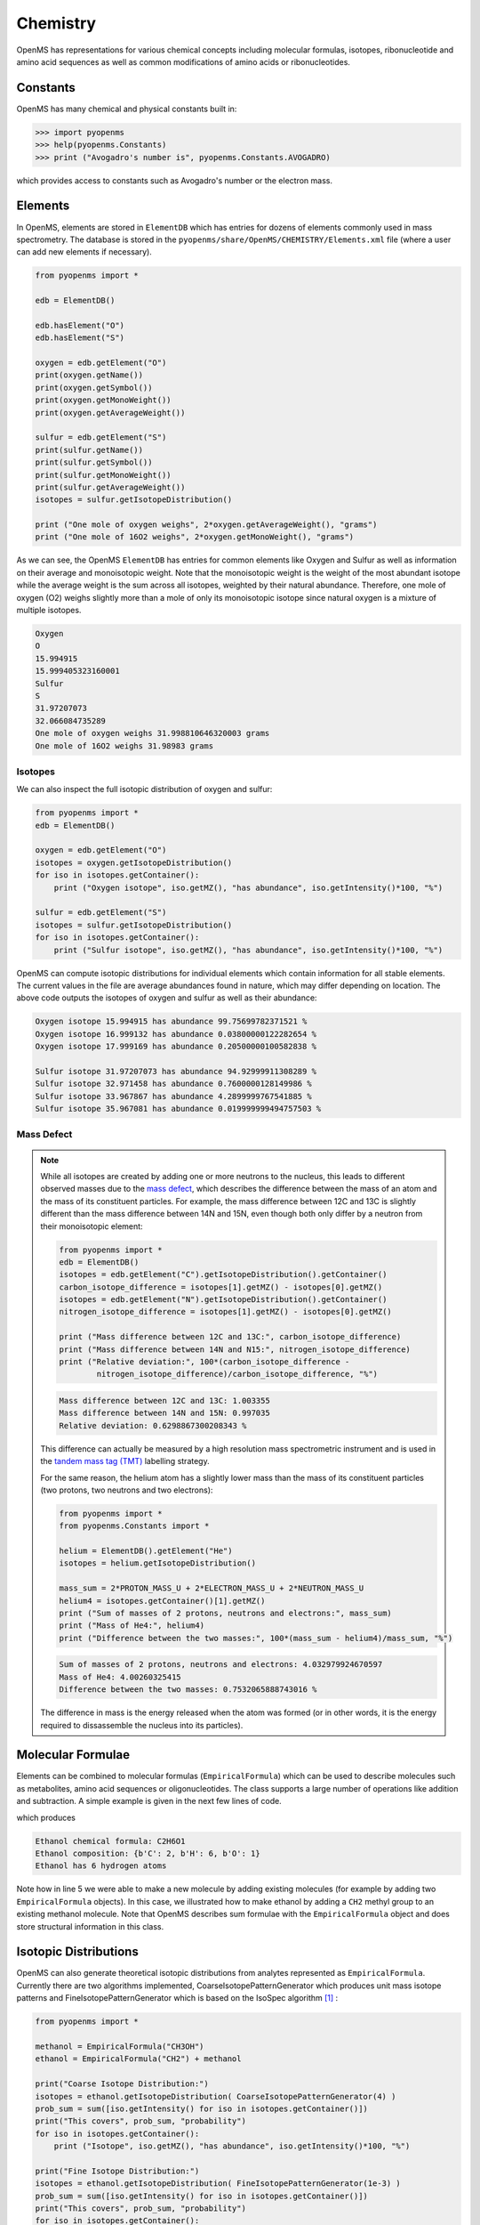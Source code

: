 Chemistry
=========

OpenMS has representations for various chemical concepts including molecular
formulas, isotopes, ribonucleotide and amino acid sequences as well as common
modifications of amino acids or ribonucleotides.

Constants
---------

OpenMS has many chemical and physical constants built in:

.. code-block:: python

    >>> import pyopenms
    >>> help(pyopenms.Constants)
    >>> print ("Avogadro's number is", pyopenms.Constants.AVOGADRO)

which provides access to constants such as Avogadro's number or the electron
mass.

Elements
--------

In OpenMS, elements are stored in ``ElementDB`` which has entries for dozens of
elements commonly used in mass spectrometry. The database is stored in the
``pyopenms/share/OpenMS/CHEMISTRY/Elements.xml`` file (where a user can
add new elements if necessary).

.. code-block:: python

    from pyopenms import *

    edb = ElementDB()

    edb.hasElement("O")
    edb.hasElement("S")

    oxygen = edb.getElement("O")
    print(oxygen.getName())
    print(oxygen.getSymbol())
    print(oxygen.getMonoWeight())
    print(oxygen.getAverageWeight())

    sulfur = edb.getElement("S")
    print(sulfur.getName())
    print(sulfur.getSymbol())
    print(sulfur.getMonoWeight())
    print(sulfur.getAverageWeight())
    isotopes = sulfur.getIsotopeDistribution()

    print ("One mole of oxygen weighs", 2*oxygen.getAverageWeight(), "grams")
    print ("One mole of 16O2 weighs", 2*oxygen.getMonoWeight(), "grams")

As we can see, the OpenMS ``ElementDB`` has entries for common elements like
Oxygen and Sulfur as well as information on their average and monoisotopic
weight. Note that the monoisotopic weight is the weight of the most abundant
isotope while the average weight is the sum across all isotopes, weighted by
their natural abundance. Therefore, one mole of oxygen (O2) weighs slightly
more than a mole of only its monoisotopic isotope since natural oxygen is a
mixture of multiple isotopes.

.. code-block:: python
    
    Oxygen
    O
    15.994915
    15.999405323160001
    Sulfur
    S
    31.97207073
    32.066084735289
    One mole of oxygen weighs 31.998810646320003 grams
    One mole of 16O2 weighs 31.98983 grams

Isotopes
~~~~~~~~

We can also inspect the full isotopic distribution of oxygen and sulfur:

.. code-block:: python

    from pyopenms import *
    edb = ElementDB()

    oxygen = edb.getElement("O")
    isotopes = oxygen.getIsotopeDistribution()
    for iso in isotopes.getContainer():
        print ("Oxygen isotope", iso.getMZ(), "has abundance", iso.getIntensity()*100, "%")

    sulfur = edb.getElement("S")
    isotopes = sulfur.getIsotopeDistribution()
    for iso in isotopes.getContainer():
        print ("Sulfur isotope", iso.getMZ(), "has abundance", iso.getIntensity()*100, "%")

OpenMS can compute isotopic distributions for individual elements which contain
information for all stable elements.  The current values in the file are
average abundances found in nature, which may differ depending on location. The
above code outputs the isotopes of oxygen and sulfur as well as their
abundance:

.. code-block:: python

		Oxygen isotope 15.994915 has abundance 99.75699782371521 %
		Oxygen isotope 16.999132 has abundance 0.03800000122282654 %
		Oxygen isotope 17.999169 has abundance 0.20500000100582838 %

		Sulfur isotope 31.97207073 has abundance 94.92999911308289 %
		Sulfur isotope 32.971458 has abundance 0.7600000128149986 %
		Sulfur isotope 33.967867 has abundance 4.2899999767541885 %
		Sulfur isotope 35.967081 has abundance 0.019999999494757503 %



.. _Mass Defect Section:
Mass Defect
~~~~~~~~~~~


.. NOTE::
   While all isotopes are created by adding one or more neutrons to the
   nucleus, this leads to different observed masses due to the `mass defect
   <https://en.wikipedia.org/wiki/Nuclear_binding_energy#Mass_defect>`_, which
   describes the difference between the mass of an atom and the mass of
   its constituent particles. For example, the mass difference between 12C and
   13C is slightly different than the mass difference between 14N and 15N, even
   though both only differ by a neutron from their monoisotopic element:

   .. code-block:: python

       from pyopenms import *
       edb = ElementDB()
       isotopes = edb.getElement("C").getIsotopeDistribution().getContainer()
       carbon_isotope_difference = isotopes[1].getMZ() - isotopes[0].getMZ()
       isotopes = edb.getElement("N").getIsotopeDistribution().getContainer()
       nitrogen_isotope_difference = isotopes[1].getMZ() - isotopes[0].getMZ()

       print ("Mass difference between 12C and 13C:", carbon_isotope_difference)
       print ("Mass difference between 14N and N15:", nitrogen_isotope_difference)
       print ("Relative deviation:", 100*(carbon_isotope_difference -
               nitrogen_isotope_difference)/carbon_isotope_difference, "%")

   .. code-block:: python
       
       Mass difference between 12C and 13C: 1.003355
       Mass difference between 14N and 15N: 0.997035
       Relative deviation: 0.6298867300208343 %

   This difference can actually be measured by a high resolution mass
   spectrometric instrument and is used in the `tandem mass tag (TMT)
   <https://en.wikipedia.org/wiki/Tandem_mass_tag>`_ labelling strategy. 

   For the same reason, the helium atom has a slightly lower mass than the mass
   of its constituent particles (two protons, two neutrons and two electrons):

   .. code-block:: python

       from pyopenms import *
       from pyopenms.Constants import *

       helium = ElementDB().getElement("He")
       isotopes = helium.getIsotopeDistribution()

       mass_sum = 2*PROTON_MASS_U + 2*ELECTRON_MASS_U + 2*NEUTRON_MASS_U
       helium4 = isotopes.getContainer()[1].getMZ()
       print ("Sum of masses of 2 protons, neutrons and electrons:", mass_sum)
       print ("Mass of He4:", helium4)
       print ("Difference between the two masses:", 100*(mass_sum - helium4)/mass_sum, "%")

   .. code-block:: python
       
       Sum of masses of 2 protons, neutrons and electrons: 4.032979924670597
       Mass of He4: 4.00260325415
       Difference between the two masses: 0.7532065888743016 %

   The difference in mass is the energy released when the atom was formed (or
   in other words, it is the energy required to dissassemble the nucleus into
   its particles).

Molecular Formulae
------------------

Elements can be combined to molecular formulas (``EmpiricalFormula``) which can
be used to describe molecules such as metabolites, amino acid sequences or
oligonucleotides.  The class supports a large number of operations like
addition and subtraction. A simple example is given in the next few lines of
code.

.. code-block:: python
    :linenos:

    from pyopenms import *

    methanol = EmpiricalFormula("CH3OH")
    water = EmpiricalFormula("H2O")
    ethanol = EmpiricalFormula("CH2") + methanol
    print("Ethanol chemical formula:", ethanol.toString())
    print("Ethanol composition:", ethanol.getElementalComposition())
    print("Ethanol has", ethanol.getElementalComposition()[b"H"], "hydrogen atoms")

which produces

.. code-block:: python

    Ethanol chemical formula: C2H6O1
    Ethanol composition: {b'C': 2, b'H': 6, b'O': 1}
    Ethanol has 6 hydrogen atoms


Note how in line 5 we were able to make a new molecule by adding existing
molecules (for example by adding two ``EmpiricalFormula`` objects). In this
case, we illustrated how to make ethanol by adding a ``CH2`` methyl group to an
existing methanol molecule. Note that OpenMS describes sum formulae with the
``EmpiricalFormula`` object and does store structural information in this class.

Isotopic Distributions
----------------------

OpenMS can also generate theoretical isotopic distributions from analytes
represented as ``EmpiricalFormula``. Currently there are two algorithms
implemented, CoarseIsotopePatternGenerator which produces unit mass isotope
patterns and FineIsotopePatternGenerator which is based on the IsoSpec
algorithm [1]_ :

.. code-block:: python

    from pyopenms import *

    methanol = EmpiricalFormula("CH3OH")
    ethanol = EmpiricalFormula("CH2") + methanol

    print("Coarse Isotope Distribution:")
    isotopes = ethanol.getIsotopeDistribution( CoarseIsotopePatternGenerator(4) )
    prob_sum = sum([iso.getIntensity() for iso in isotopes.getContainer()])
    print("This covers", prob_sum, "probability")
    for iso in isotopes.getContainer():
        print ("Isotope", iso.getMZ(), "has abundance", iso.getIntensity()*100, "%")

    print("Fine Isotope Distribution:")
    isotopes = ethanol.getIsotopeDistribution( FineIsotopePatternGenerator(1e-3) )
    prob_sum = sum([iso.getIntensity() for iso in isotopes.getContainer()])
    print("This covers", prob_sum, "probability")
    for iso in isotopes.getContainer():
        print ("Isotope", iso.getMZ(), "has abundance", iso.getIntensity()*100, "%")

which produces

.. code-block:: python

    Coarse Isotope Distribution:
    This covers 0.9999999753596569 probability
    Isotope 46.0418651914 has abundance 97.56630063056946 %
    Isotope 47.045220029199996 has abundance 2.21499539911747 %
    Isotope 48.048574867 has abundance 0.2142168115824461 %
    Isotope 49.0519297048 has abundance 0.004488634294830263 %

    Fine Isotope Distribution:
    This covers 0.9994461630121805 probability
    Isotope 46.0418651914 has abundance 97.5662887096405 %
    Isotope 47.0452201914 has abundance 2.110501006245613 %
    Isotope 47.0481419395 has abundance 0.06732848123647273 %
    Isotope 48.046119191399995 has abundance 0.20049810409545898 %


The result calculated with the ``FineIsotopePatternGenerator``
contains the hyperfine isotope structure with heavy isotopes of Carbon and 
Hydrogen clearly distinguished while the coarse (unit resolution)
isotopic distribution contains summed probabilities for each isotopic peak
without the hyperfine resolution.  

Please refer to our previous discussion on the `mass defect <#mass-defect>`_ to understand the
results of the hyperfine algorithm and why different elements produce slightly
different masses.
In this example, the hyperfine isotopic distribution will 
contain two peaks for the nominal mass of 47: one at ``47.045`` for the
incorporation of one heavy 13C with a delta mass of ``1.003355`` and one at ``47.048``
for the incorporation of one heavy deuterium with a delta mass of ``1.006277``.
These two peaks also have two different abundances (the heavy carbon one has
2.1% abundance and the deuterium one has 0.07% abundance). This can be understood given that
there are 2 carbon atoms and the natural abundance of 13C is about
1.1%, while the molecule has six hydrogen atoms and the natural abundance of
deuterium is about 0.02%. The fine isotopic generator will not generate the
peak at nominal mass 49 since we specified our cutoff at 0.1% total abundance
and the four peaks above cover 99.9% of the
isotopic abundance.

We can also decrease our cutoff and ask for more isotopes to be calculated: 

.. code-block:: python

    from pyopenms import *

    methanol = EmpiricalFormula("CH3OH")
    ethanol = EmpiricalFormula("CH2") + methanol

    print("Fine Isotope Distribution:")
    isotopes = ethanol.getIsotopeDistribution( FineIsotopePatternGenerator(1e-6) )
    prob_sum = sum([iso.getIntensity() for iso in isotopes.getContainer()])
    print("This covers", prob_sum, "probability")
    for iso in isotopes.getContainer():
        print ("Isotope", iso.getMZ(), "has abundance", iso.getIntensity()*100, "%")

which produces

.. code-block:: python

  Fine Isotope Distribution:
  This covers 0.9999993089130612 probability
  Isotope 46.0418651914 has abundance 97.5662887096405 %
  Isotope 47.0452201914 has abundance 2.110501006245613 %
  Isotope 47.046082191400004 has abundance 0.03716550418175757 %
  Isotope 47.0481419395 has abundance 0.06732848123647273 %
  Isotope 48.046119191399995 has abundance 0.20049810409545898 %
  Isotope 48.0485751914 has abundance 0.011413302854634821 %
  Isotope 48.0494371914 has abundance 0.0008039440217544325 %
  Isotope 48.0514969395 has abundance 0.0014564131561201066 %
  Isotope 49.049474191399995 has abundance 0.004337066275184043 %
  Isotope 49.0523959395 has abundance 0.00013835959862262825 %

Here we can observe more peaks and now also see the heavy oxygen peak at
``47.04608`` with a delta mass of ``1.004217`` (difference between 16O and 17O) at an
abundance of 0.04%, which is what we would expect for a single oxygen atom.
Even though the natural abundance of deuterium (0.02%) is lower than 17O
(0.04%), since there are six hydrogen atoms in the molecule and only one
oxygen, it is more likely that we will see a deuterium peak than a heavy oxygen
peak. Also, even for a small molecule like ethanol, the differences in mass
between the hyperfine peaks can reach more than 110 ppm (48.046 vs 48.051).
Note that the FineIsotopePatternGenerator will generate peaks until the total
error has decreased to 1e-6, allowing us to cover 0.999999 of the probability.

OpenMS can also produce isotopic distribution with masses rounded to the
nearest integer:

.. code-block:: python

    isotopes = ethanol.getIsotopeDistribution( CoarseIsotopePatternGenerator(5, True) )
    for iso in isotopes.getContainer():
        print ("Isotope", iso.getMZ(), "has abundance", iso.getIntensity()*100, "%")

    Isotope 46.0 has abundance 97.56627082824707 %
    Isotope 47.0 has abundance 2.214994840323925 %
    Isotope 48.0 has abundance 0.214216741733253 %
    Isotope 49.0 has abundance 0.0044886332034366205 %
    Isotope 50.0 has abundance 2.64924580051229e-05 %


Amino Acids
-----------

An amino acid residue is represented in OpenMS by the class ``Residue``. It provides a
container for the amino acids as well as some functionality. The class is able
to provide information such as the isotope distribution of the residue, the
average and monoisotopic weight. The residues can be identified by their full
name, their three letter abbreviation or the single letter abbreviation. The
residue can also be modified, which is implemented in the ``Modification`` class.
Additional less frequently used parameters of a residue like the gas-phase
basicity and pk values are also available.

.. code-block:: python

    >>> from pyopenms import *
    >>> lys = ResidueDB().getResidue("Lysine")
    >>> lys.getName()
    'Lysine'
    >>> lys.getThreeLetterCode()
    'LYS'
    >>> lys.getOneLetterCode()
    'K'
    >>> lys.getAverageWeight()
    146.18788276708443
    >>> lys.getMonoWeight()
    146.1055284466
    >>> lys.getPka()
    2.16
    >>> lys.getFormula().toString()
    u'C6H14N2O2'

As we can see, OpenMS knows common amino acids like lysine as well as
some properties of them. These values are stored in ``Residues.xml`` in the
OpenMS share folder and can, in principle, be modified.

Amino Acid Modifications
------------------------

An amino acid residue modification is represented in OpenMS by the class
``ResidueModification``. The known modifications are stored in the
``ModificationsDB`` object, which is capable of retrieving specific
modifications. It contains UniMod as well as PSI modifications.

.. code-block:: python

    from pyopenms import *
    ox = ModificationsDB().getModification("Oxidation")
    print(ox.getUniModAccession())
    print(ox.getUniModRecordId())
    print(ox.getDiffMonoMass())
    print(ox.getId())
    print(ox.getFullId())
    print(ox.getFullName())
    print(ox.getDiffFormula())


.. code-block:: python

    UniMod:35
    35
    15.994915
    Oxidation
    Oxidation (N)
    Oxidation or Hydroxylation
    O1

thus providing information about the "Oxidation" modification. As above, we can
investigate the isotopic distribution of the modification (which in this case
is identical to the one of Oxygen by itself):

.. code-block:: python

    isotopes = ox.getDiffFormula().getIsotopeDistribution(CoarseIsotopePatternGenerator(5))
    for iso in isotopes.getContainer():
        print (iso.getMZ(), ":", iso.getIntensity())

Which will print the isotopic pattern of the modification (Oxygen):

.. code-block:: python

  15.994915 : 0.9975699782371521
  16.998269837800002 : 0.0003800000122282654
  18.0016246756 : 0.002050000010058284


Ribonucleotides
---------------

A `ribonucleotide <https://en.wikipedia.org/wiki/Ribonucleotide>`_ describes
one of the building blocks of DNA and RNA. In OpenMS, a ribonucleotide in its
modified or unmodified form is represented by the ``Ribonucleotide`` class in
OpenMS.  The class is able to provide information such as the isotope
distribution of the residue, the average and monoisotopic weight. The residues
can be identified by their full name, their three letter abbreviation or the
single letter abbreviation. Modified ribonucleotides are represented by the
same class. Currently, support for RNA is implemented.

.. code-block:: python

    >>> from pyopenms import *
    >>> uridine = RibonucleotideDB().getRibonucleotide(b"U")
    >>> uridine.getName()
    'uridine'
    >>> uridine.getCode()
    'U'
    >>> uridine.getAvgMass()
    244.2043
    >>> uridine.getMonoMass()
    244.0695
    >>> uridine.getFormula().toString()
    'C9H12N2O6'
    >>> uridine.isModified()
    False
    >>>
    >>> methyladenosine = RibonucleotideDB().getRibonucleotide(b"m1A")
    >>> methyladenosine.getName()
    '1-methyladenosine'
    >>> methyladenosine.isModified()
    True

.. We could also showcase the "get alternatives" method
.. for alt in RibonucleotideDB().getRibonucleotideAlternatives(b"mmA?"):  print(alt.getName())


.. [1] Łącki MK, Startek M, Valkenborg D, Gambin A.
    IsoSpec: Hyperfast Fine Structure Calculator.
    Anal Chem. 2017 Mar 21;89(6):3272-3277. `doi: 10.1021/acs.analchem.6b01459. <http://doi.org/10.1021/acs.analchem.6b01459>`_

.. image:: ./img/launch_binder.jpg
   :target: https://mybinder.org/v2/gh/OpenMS/pyopenms-extra/master+ipynb?urlpath=lab/tree/docs/source/chemistry.ipynb
   :alt: Launch Binder